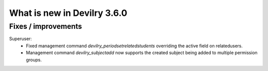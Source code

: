 .. _3.6.0changelog:

############################
What is new in Devilry 3.6.0
############################


Fixes / improvements
####################

Superuser:
 - Fixed management command `devilry_periodsetrelatedstudents` overriding the active field on relatedusers.
 - Management command `devilry_subjectadd` now supports the created subject being added to multiple permission groups.
